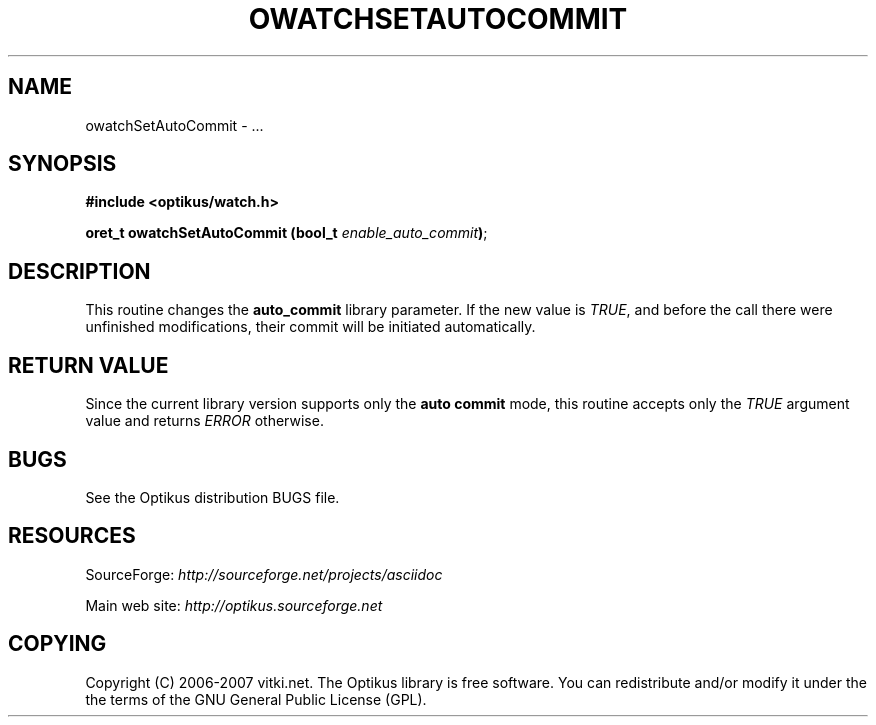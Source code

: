 .\" ** You probably do not want to edit this file directly **
.\" It was generated using the DocBook XSL Stylesheets (version 1.69.1).
.\" Instead of manually editing it, you probably should edit the DocBook XML
.\" source for it and then use the DocBook XSL Stylesheets to regenerate it.
.TH "OWATCHSETAUTOCOMMIT" "3" "12/17/2006" "" ""
.\" disable hyphenation
.nh
.\" disable justification (adjust text to left margin only)
.ad l
.SH "NAME"
owatchSetAutoCommit \- ...
.SH "SYNOPSIS"
\fB#include <optikus/watch.h>\fR
.sp
\fBoret_t owatchSetAutoCommit (bool_t \fR\fB\fIenable_auto_commit\fR\fR\fB)\fR;
.sp
.SH "DESCRIPTION"
This routine changes the \fBauto_commit\fR library parameter. If the new value is \fITRUE\fR, and before the call there were unfinished modifications, their commit will be initiated automatically.
.sp
.SH "RETURN VALUE"
Since the current library version supports only the \fBauto commit\fR mode, this routine accepts only the \fITRUE\fR argument value and returns \fIERROR\fR otherwise.
.sp
.SH "BUGS"
See the Optikus distribution BUGS file.
.sp
.SH "RESOURCES"
SourceForge: \fIhttp://sourceforge.net/projects/asciidoc\fR
.sp
Main web site: \fIhttp://optikus.sourceforge.net\fR
.sp
.SH "COPYING"
Copyright (C) 2006\-2007 vitki.net. The Optikus library is free software. You can redistribute and/or modify it under the the terms of the GNU General Public License (GPL).
.sp
